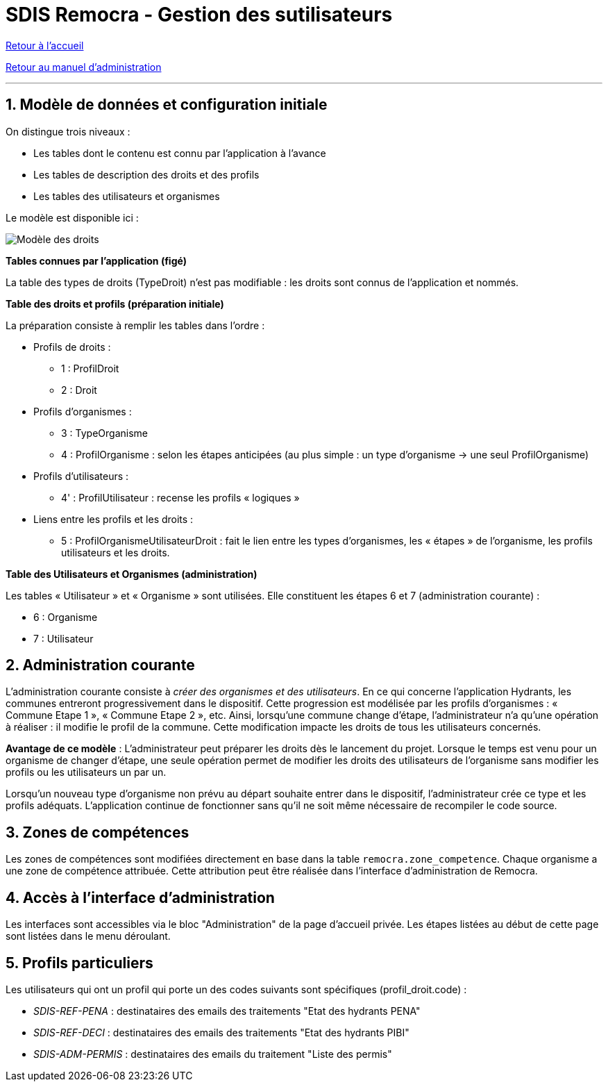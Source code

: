 = SDIS Remocra - Gestion des sutilisateurs

ifdef::env-github,env-browser[:outfilesuffix: .adoc]

:experimental:
:icons: font

:toc:

:numbered:

link:../index{outfilesuffix}[Retour à l'accueil]

link:../Manuel%20administration{outfilesuffix}[Retour au manuel d'administration]

'''

== Modèle de données et configuration initiale ==

On distingue trois niveaux :

* Les tables dont le contenu est connu par l'application à l'avance
* Les tables de description des droits et des profils
* Les tables des utilisateurs et organismes

Le modèle est disponible ici :

image::../images/Modele_Droits.png[Modèle des droits]

*Tables connues par l'application (figé)*

La table des types de droits (TypeDroit) n'est pas modifiable : les droits sont connus de l'application et nommés.

*Table des droits et profils (préparation initiale)*

La préparation consiste à remplir les tables dans l'ordre :

* Profils de droits :

** 1 : ProfilDroit
** 2 : Droit

* Profils d'organismes :

** 3 : TypeOrganisme
** 4 : ProfilOrganisme : selon les étapes anticipées (au plus simple : un type d'organisme → une seul ProfilOrganisme)

* Profils d'utilisateurs :

** 4' : ProfilUtilisateur : recense les profils « logiques »

* Liens entre les profils et les droits :

** 5 : ProfilOrganismeUtilisateurDroit : fait le lien entre les types d'organismes, les « étapes » de l'organisme, les profils utilisateurs et les droits.

*Table des Utilisateurs et Organismes (administration)*

Les tables « Utilisateur » et « Organisme » sont utilisées. Elle constituent les étapes 6 et 7 (administration courante) :

** 6 : Organisme
** 7 : Utilisateur


== Administration courante ==

L'administration courante consiste à _créer des organismes et des utilisateurs_.
En ce qui concerne l'application Hydrants, les communes entreront progressivement dans le dispositif. Cette progression est modélisée par les profils d'organismes : « Commune Etape 1 », « Commune Etape 2 », etc. Ainsi, lorsqu'une commune change d'étape, l'administrateur n'a qu'une opération à réaliser : il modifie le profil de la commune. Cette modification impacte les droits de tous les utilisateurs concernés.

*Avantage de ce modèle* :
L'administrateur peut préparer les droits dès le lancement du projet. Lorsque le temps est venu pour un organisme de changer d'étape, une seule opération permet de modifier les droits des utilisateurs de l'organisme sans modifier les profils ou les utilisateurs un par un.

Lorsqu'un nouveau type d'organisme non prévu au départ souhaite entrer dans le dispositif, l'administrateur crée ce type et les profils adéquats. L'application continue de fonctionner sans qu'il ne soit même nécessaire de recompiler le code source.


== Zones de compétences ==

Les zones de compétences sont modifiées directement en base dans la table ```remocra.zone_competence```.
Chaque organisme a une zone de compétence attribuée. Cette attribution peut être réalisée dans l'interface d'administration de Remocra.

== Accès à l'interface d'administration ==

Les interfaces sont accessibles via le bloc "Administration" de la page d'accueil privée.
Les étapes listées au début de cette page sont listées dans le menu déroulant.

== Profils particuliers ==

Les utilisateurs qui ont un profil qui porte un des codes suivants sont spécifiques (profil_droit.code) :

* _SDIS-REF-PENA_ : destinataires des emails des traitements "Etat des hydrants PENA"
* _SDIS-REF-DECI_ : destinataires des emails des traitements "Etat des hydrants PIBI"
* _SDIS-ADM-PERMIS_ : destinataires des emails du traitement "Liste des permis"